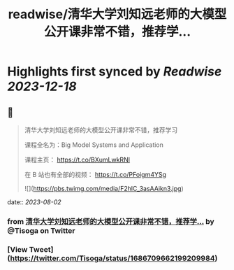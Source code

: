 :PROPERTIES:
:title: readwise/清华大学刘知远老师的大模型公开课非常不错，推荐学...
:END:

:PROPERTIES:
:author: [[Tisoga on Twitter]]
:full-title: "清华大学刘知远老师的大模型公开课非常不错，推荐学..."
:category: [[tweets]]
:url: https://twitter.com/Tisoga/status/1686709662199209984
:image-url: https://pbs.twimg.com/profile_images/1578459356500152321/7qWD4yJO.jpg
:END:

* Highlights first synced by [[Readwise]] [[2023-12-18]]
** 📌
#+BEGIN_QUOTE
清华大学刘知远老师的大模型公开课非常不错，推荐学习

课程全名为：Big Model Systems and Application

课程主页：
https://t.co/BXumLwkRNl

在 B 站也有全部的视频：
https://t.co/PFoigm4YSg 

![](https://pbs.twimg.com/media/F2hlC_3asAAikn3.jpg) 
#+END_QUOTE
    date:: [[2023-08-02]]
*** from _清华大学刘知远老师的大模型公开课非常不错，推荐学..._ by @Tisoga on Twitter
*** [View Tweet](https://twitter.com/Tisoga/status/1686709662199209984)